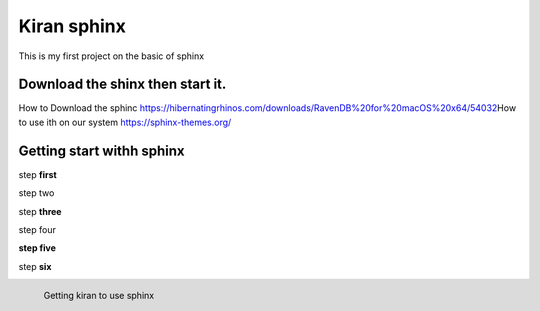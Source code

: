 Kiran sphinx 
=================



This is my first project on the basic of sphinx 

Download the shinx then start it.
---------------------------------


How to Download the sphinc https://hibernatingrhinos.com/downloads/RavenDB%20for%20macOS%20x64/54032\
How to use ith on our system https://sphinx-themes.org/

Getting start withh sphinx
---------------------------

step **first**

step two

step **three**

step four

**step five**
 
step **six**

.. figure:: /images/How-to-Install-RavenDB-NoSQL-database-on-Ubuntu.png
   :alt: Kiran configuratuion
   :scale: 40%
   :align: left
   
   Getting kiran to use sphinx	
